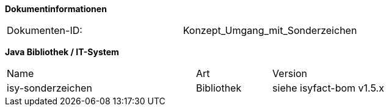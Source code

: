 
**Dokumentinformationen**

|====
|Dokumenten-ID:| Konzept_Umgang_mit_Sonderzeichen
|====

//|Datum |Version |Änderungsgrund
//|27.02.2008 |0.1 |Initiale Version des Dokuments erstellt
//| |1.0 |Anmerkungen aus Abnahme BVA eingearbeitet
//|18.09.2008 |1.1 |Übernahme als PIB-Dokument, auslieferungsfertig für Register Factory
//|16.02.2009 |1.2 |Dokument um zulässige Sonderzeichen und Codierung von Property-Dateien erweitert.
//| |1.3 |Einarbeitung CR7893, Akzeptieren der Änderungen
//|19.04.2010 |1.3.1 |Überarbeitung Referenzen
//|19.07.2011 |1.4 |Umstellung auf Vorgabe String.latin des BMI
//|05.01.2012 |1.5 |Aktualisierungen bzgl JPA und Eclipse-Konfig
//|31.10.2012 |1.5.1 |Tabelle Java Bibliothek / IT-System hinzugefügt
//|05.02.2013 |1.6 |Nutzungkonzept der Bibliothek plis-sonderzeichen (Kap. 5) hinzugefügt.
//|30.09.2014 |1.7 |Übernahme des Dokuments.
//|04.12.2014 |1.8 |Namensänderung in „IsyFact“
//|11.12.2014 |1.9 |Umstellung auf generiertes Quellenverzeichnis
//|26.02.2015 |1.10 |Reviewkommentare eingearbeitet, Logo geändert |
//|27.03.2015 |1.11 |Lizenz auf CC 4.0 geändert 

*Java Bibliothek / IT-System*

[cols="5,2,3"]
|====
|Name |Art |Version
|isy-sonderzeichen |Bibliothek |siehe isyfact-bom v1.5.x
|====
